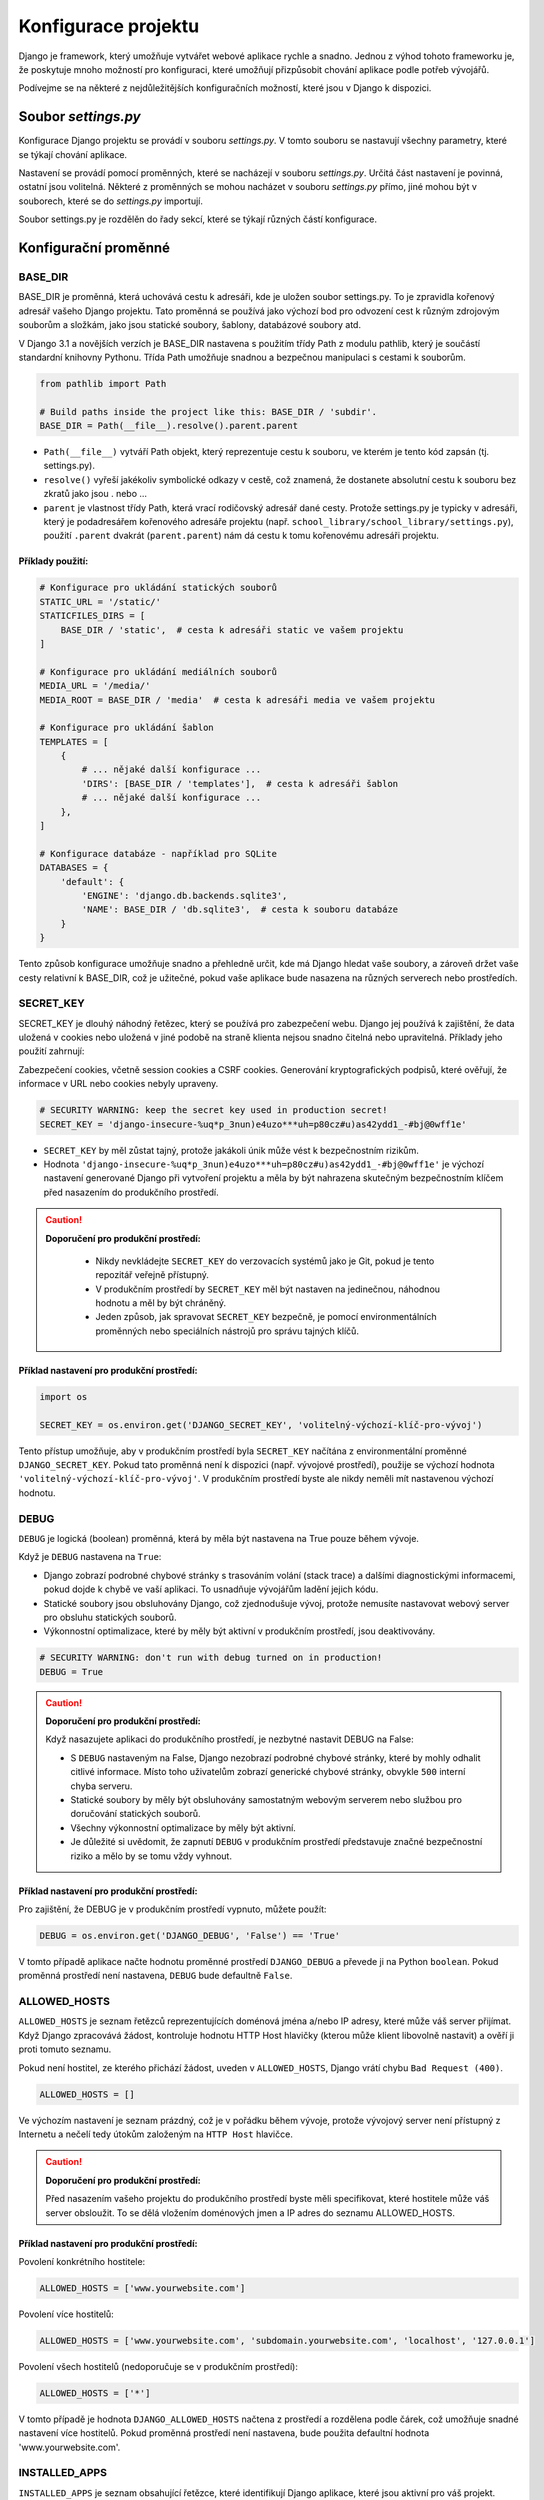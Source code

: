 Konfigurace projektu
====================

Django je framework, který umožňuje vytvářet webové aplikace rychle a snadno. Jednou z výhod tohoto frameworku je, že poskytuje mnoho možností pro konfiguraci, 
které umožňují přizpůsobit chování aplikace podle potřeb vývojářů. 

Podívejme se na některé z nejdůležitějších konfiguračních možností, které jsou v Django k dispozici.

Soubor `settings.py`
--------------------

Konfigurace Django projektu se provádí v souboru `settings.py`. V tomto souboru se nastavují všechny parametry, které se týkají chování aplikace. 

Nastavení se provádí pomocí proměnných, které se nacházejí v souboru `settings.py`. 
Určitá část nastavení je povinná, ostatní jsou volitelná. 
Některé z proměnných se mohou nacházet v souboru `settings.py` přímo, jiné mohou být v souborech, které se do `settings.py` importují.

Soubor settings.py je rozdělěn do řady sekcí, které se týkají různých částí konfigurace.

Konfigurační proměnné
---------------------

BASE_DIR
''''''''

BASE_DIR je proměnná, která uchovává cestu k adresáři, kde je uložen soubor settings.py. To je zpravidla kořenový adresář vašeho Django projektu. Tato proměnná se používá jako výchozí bod pro odvození cest k různým zdrojovým souborům a složkám, jako jsou statické soubory, šablony, databázové soubory atd.

V Django 3.1 a novějších verzích je BASE_DIR nastavena s použitím třídy Path z modulu pathlib, který je součástí standardní knihovny Pythonu. Třída Path umožňuje snadnou a bezpečnou manipulaci s cestami k souborům.


.. code-block:: python

  from pathlib import Path

  # Build paths inside the project like this: BASE_DIR / 'subdir'.
  BASE_DIR = Path(__file__).resolve().parent.parent

* ``Path(__file__)`` vytváří Path objekt, který reprezentuje cestu k souboru, ve kterém je tento kód zapsán (tj. settings.py).
* ``resolve()`` vyřeší jakékoliv symbolické odkazy v cestě, což znamená, že dostanete absolutní cestu k souboru bez zkratů jako jsou . nebo ...
* ``parent`` je vlastnost třídy Path, která vrací rodičovský adresář dané cesty. Protože settings.py je typicky v adresáři, který je podadresářem kořenového adresáře projektu (např. ``school_library/school_library/settings.py``), použití ``.parent`` dvakrát (``parent.parent``) nám dá cestu k tomu kořenovému adresáři projektu.

Příklady použití:
~~~~~~~~~~~~~~~~~

.. code-block:: python

  # Konfigurace pro ukládání statických souborů
  STATIC_URL = '/static/'
  STATICFILES_DIRS = [
      BASE_DIR / 'static',  # cesta k adresáři static ve vašem projektu
  ]

  # Konfigurace pro ukládání mediálních souborů
  MEDIA_URL = '/media/'
  MEDIA_ROOT = BASE_DIR / 'media'  # cesta k adresáři media ve vašem projektu

  # Konfigurace pro ukládání šablon
  TEMPLATES = [
      {
          # ... nějaké další konfigurace ...
          'DIRS': [BASE_DIR / 'templates'],  # cesta k adresáři šablon
          # ... nějaké další konfigurace ...
      },
  ]

  # Konfigurace databáze - například pro SQLite
  DATABASES = {
      'default': {
          'ENGINE': 'django.db.backends.sqlite3',
          'NAME': BASE_DIR / 'db.sqlite3',  # cesta k souboru databáze
      }
  }


Tento způsob konfigurace umožňuje snadno a přehledně určit, kde má Django hledat vaše soubory, a zároveň držet vaše cesty relativní k BASE_DIR, což je užitečné, pokud vaše aplikace bude nasazena na různých serverech nebo prostředích.


SECRET_KEY
''''''''''		

SECRET_KEY je dlouhý náhodný řetězec, který se používá pro zabezpečení webu. Django jej používá k zajištění, že data uložená v cookies nebo uložená v jiné podobě na straně klienta nejsou snadno čitelná nebo upravitelná. Příklady jeho použití zahrnují:

Zabezpečení cookies, včetně session cookies a CSRF cookies.
Generování kryptografických podpisů, které ověřují, že informace v URL nebo cookies nebyly upraveny.

.. code-block:: python

  # SECURITY WARNING: keep the secret key used in production secret!
  SECRET_KEY = 'django-insecure-%uq*p_3nun)e4uzo***uh=p80cz#u)as42ydd1_-#bj@0wff1e'


* ``SECRET_KEY`` by měl zůstat tajný, protože jakákoli únik může vést k bezpečnostním rizikům.
* Hodnota ``'django-insecure-%uq*p_3nun)e4uzo***uh=p80cz#u)as42ydd1_-#bj@0wff1e'`` je výchozí nastavení generované Django při vytvoření projektu a měla by být nahrazena skutečným bezpečnostním klíčem před nasazením do produkčního prostředí.

.. caution:: 
    
    **Doporučení pro produkční prostředí:**

 	* Nikdy nevkládejte ``SECRET_KEY`` do verzovacích systémů jako je Git, pokud je tento repozitář veřejně přístupný.
	* V produkčním prostředí by ``SECRET_KEY`` měl být nastaven na jedinečnou, náhodnou hodnotu a měl by být chráněný.
  	* Jeden způsob, jak spravovat ``SECRET_KEY`` bezpečně, je pomocí environmentálních proměnných nebo speciálních nástrojů pro správu tajných klíčů.
  

Příklad nastavení pro produkční prostředí:
~~~~~~~~~~~~~~~~~~~~~~~~~~~~~~~~~~~~~~~~~~

.. code-block:: python
   
   import os

   SECRET_KEY = os.environ.get('DJANGO_SECRET_KEY', 'volitelný-výchozí-klíč-pro-vývoj')

Tento přístup umožňuje, aby v produkčním prostředí byla ``SECRET_KEY`` načítána z environmentální proměnné ``DJANGO_SECRET_KEY``. Pokud tato proměnná není k dispozici (např. vývojové prostředí), použije se výchozí hodnota ``'volitelný-výchozí-klíč-pro-vývoj'``. V produkčním prostředí byste ale nikdy neměli mít nastavenou výchozí hodnotu.


DEBUG
'''''	

``DEBUG`` je logická (boolean) proměnná, která by měla být nastavena na True pouze během vývoje.

Když je ``DEBUG`` nastavena na ``True``:

* Django zobrazí podrobné chybové stránky s trasováním volání (stack trace) a dalšími diagnostickými informacemi, pokud dojde k chybě ve vaší aplikaci. To usnadňuje vývojářům ladění jejich kódu.
* Statické soubory jsou obsluhovány Django, což zjednodušuje vývoj, protože nemusíte nastavovat webový server pro obsluhu statických souborů.
* Výkonnostní optimalizace, které by měly být aktivní v produkčním prostředí, jsou deaktivovány.

.. code-block:: python

    # SECURITY WARNING: don't run with debug turned on in production!
    DEBUG = True

.. caution:: 
    
    **Doporučení pro produkční prostředí:**

    Když nasazujete aplikaci do produkčního prostředí, je nezbytné nastavit DEBUG na False:

    * S ``DEBUG`` nastaveným na False, Django nezobrazí podrobné chybové stránky, které by mohly odhalit citlivé informace. Místo toho uživatelům zobrazí generické chybové stránky, obvykle ``500`` interní chyba serveru.
    * Statické soubory by měly být obsluhovány samostatným webovým serverem nebo službou pro doručování statických souborů.
    * Všechny výkonnostní optimalizace by měly být aktivní.
    * Je důležité si uvědomit, že zapnutí ``DEBUG`` v produkčním prostředí představuje značné bezpečnostní riziko a mělo by se tomu vždy vyhnout.

Příklad nastavení pro produkční prostředí:
~~~~~~~~~~~~~~~~~~~~~~~~~~~~~~~~~~~~~~~~~~

Pro zajištění, že DEBUG je v produkčním prostředí vypnuto, můžete použít:

.. code-block:: python
   
    DEBUG = os.environ.get('DJANGO_DEBUG', 'False') == 'True'

V tomto případě aplikace načte hodnotu proměnné prostředí ``DJANGO_DEBUG`` a převede ji na Python ``boolean``. Pokud proměnná prostředí není nastavena, ``DEBUG`` bude defaultně ``False``.


ALLOWED_HOSTS
'''''''''''''	

``ALLOWED_HOSTS`` je seznam řetězců reprezentujících doménová jména a/nebo IP adresy, které může váš server přijímat. Když Django zpracovává žádost, kontroluje hodnotu HTTP Host hlavičky (kterou může klient libovolně nastavit) a ověří ji proti tomuto seznamu.

Pokud není hostitel, ze kterého přichází žádost, uveden v ``ALLOWED_HOSTS``, Django vrátí chybu ``Bad Request (400)``.

.. code-block:: python

    ALLOWED_HOSTS = []

Ve výchozím nastavení je seznam prázdný, což je v pořádku během vývoje, protože vývojový server není přístupný z Internetu a nečelí tedy útokům založeným na ``HTTP Host`` hlavičce.

.. caution:: 
    
    **Doporučení pro produkční prostředí:**

    Před nasazením vašeho projektu do produkčního prostředí byste měli specifikovat, které hostitele může váš server obsloužit. To se dělá vložením doménových jmen a IP adres do seznamu ALLOWED_HOSTS.


Příklad nastavení pro produkční prostředí:
~~~~~~~~~~~~~~~~~~~~~~~~~~~~~~~~~~~~~~~~~~

Povolení konkrétního hostitele:

.. code-block:: python
   
    ALLOWED_HOSTS = ['www.yourwebsite.com']


Povolení více hostitelů:

.. code-block:: python
   
    ALLOWED_HOSTS = ['www.yourwebsite.com', 'subdomain.yourwebsite.com', 'localhost', '127.0.0.1']


Povolení všech hostitelů (nedoporučuje se v produkčním prostředí):

.. code-block:: python
   
    ALLOWED_HOSTS = ['*']


V tomto případě je hodnota ``DJANGO_ALLOWED_HOSTS`` načtena z prostředí a rozdělena podle čárek, což umožňuje snadné nastavení více hostitelů. Pokud proměnná prostředí není nastavena, bude použita defaultní hodnota 'www.yourwebsite.com'.


INSTALLED_APPS
''''''''''''''		

``INSTALLED_APPS`` je seznam obsahující řetězce, které identifikují Django aplikace, které jsou aktivní pro váš projekt. Každá aplikace je zde zastoupena svým plným konfiguračním názvem třídy nebo cestou k modulu aplikace.

Django využívá tento seznam k řadě interních procesů, jako jsou:

- **Database Migrations:** Django vyhledá v každé aplikaci soubory s migracemi, aby věděl, jak nastavit nebo změnit databázové schéma.
- **Model Registration:** Aby byly modely dostupné v Django ORM, musí být aplikace, která je obsahuje, zahrnuta do ``INSTALLED_APPS``.
- **Admin Interface:** Django automaticky vyhledá modely v aplikacích pro registraci v administrativním rozhraní.
- **Template Tags and Filters:** Vlastní šablonové tagy a filtry jsou registrovány, když jsou jejich aplikace uvedeny v ``INSTALLED_APPS``.
- **Test Discovery:** Django hledá testy k běhu v aplikacích uvedených v ``INSTALLED_APPS``.

.. code-block:: python
   
    INSTALLED_APPS = [
        'django.contrib.admin',
        'django.contrib.auth',
        'django.contrib.contenttypes',
        'django.contrib.sessions',
        'django.contrib.messages',
        'django.contrib.staticfiles',
        'library.apps.LibraryConfig',  # příklad vlastní aplikace
    ]

Každý řetězec v seznamu reprezentuje aplikaci. Standardní aplikace začínající ``django.contrib`` jsou součástí frameworku Django a poskytují následující funkce:

- ``django.contrib.admin`` Administrativní stránka, která usnadňuje správu obsahu stránek.
- ``django.contrib.auth`` Autentizační systém pro správu uživatelů, skupin, oprávnění a cookies.
- ``django.contrib.contenttypes`` Framework pro sledování typů objektů pro modely.
- ``django.contrib.sessions`` Systém pro správu session (sezení) přes webové požadavky.
- ``django.contrib.messages`` Framework pro dočasné zprávy mezi požadavky.
- ``django.contrib.staticfiles`` Správa a sloužení statických souborů.

Dále je zde uvedena aplikace ``library.apps.LibraryConfig``, což je uživatelská aplikace definovaná v projektu. Zde je ``LibraryConfig`` název konfigurační třídy aplikace, která je definovaná v souboru ``apps.py`` uvnitř aplikace ``library``.


MIDDLEWARE
''''''''''        

``MIDDLEWARE`` je seznam obsahující řetězce, které identifikují middleware, které má Django použít. 

.. note:: 

    **Middleware** je software, který se nachází mezi webovým serverem a aplikací a může provádět různé operace na HTTP požadavcích a odpovědích. 
    Příklady operací, které middleware může provádět, zahrnují ověření uživatele, zpracování cookies, zabezpečení, logování, atd. 
    
    Část middleware může být vestavěnou součástí Django frameworku, ale můžeme také vytvářet vlastní middleware pro specifické potřeby naší aplikace
    nebo používat middleware třetích stran.

Zde je seznam standardních middleware tříd, které Django obsahuje:

- ``django.middleware.security.SecurityMiddleware``
  Zajišťuje různé bezpečnostní funkce jako nastavení hlaviček HTTP pro ochranu proti určitým útokům, jako je XSS.

- ``django.contrib.sessions.middleware.SessionMiddleware``
  Spravuje data session, umožňuje uchování dat mezi různými požadavky stejného uživatele.

- ``django.middleware.common.CommonMiddleware``
  Poskytuje obecné funkce jako správu trailing slash a přesměrování URL.

- ``django.middleware.csrf.CsrfViewMiddleware``
  Chrání proti Cross-Site Request Forgery tím, že zajistí přítomnost CSRF tokenu v POST požadavcích.

- ``django.contrib.auth.middleware.AuthenticationMiddleware``
  Přidává `request.user`, který je buď instance `AnonymousUser`, nebo skutečný objekt uživatele pro přihlášeného uživatele.

- ``django.contrib.messages.middleware.MessageMiddleware``
  Umožňuje zobrazování jednorázových zpráv (flash messages) v aplikaci.

- ``django.middleware.clickjacking.XFrameOptionsMiddleware``
  Ochrana proti clickjacking útokům nastavením hlavičky `X-Frame-Options`.

.. caution:: 
    
    Pro plnou funkcionalitu těchto middleware je nezbytné je mít správně nakonfigurované a pořadí v seznamu `MIDDLEWARE` má také význam, 
    protože určuje pořadí, ve kterém jsou middleware aplikovány na každý požadavek/odpověď.

ROOT_URLCONF
''''''''''''        

``ROOT_URLCONF`` je řetězec, který určuje, který soubor bude použit jako kořenový soubor pro URL konfiguraci. Tento soubor obsahuje definice URL adres, které mají být směrovány na jednotlivé pohledy (views) v aplikaci.

.. code:: python

    ROOT_URLCONF = 'school_library.urls'

Výchozí hodnota je ``'school_library.urls'``, což znamená, že Django bude hledat soubor ``urls.py`` v aplikaci ``school_library``. Tento soubor bude obsahovat definice URL adres pro celou aplikaci.


TEMPLATES
'''''''''

``TEMPLATES`` je seznam konfigurací šablonovacího systému, které Django používá k vykreslování HTML šablon. Každá konfigurace je slovník, který obsahuje různé nastavení pro šablonovací systém. 

Každý slovník může obsahovat několik klíčů, ale některé z nich jsou povinné. Některé z povinných klíčů jsou:

- ``BACKEND``: Název šablonovacího backendu, který se má použít. Většinou se používá ``'django.template.backends.django.DjangoTemplates'``.
- ``DIRS``: Seznam adresářů, ve kterých má Django hledat šablony. Toto je povinné, pokud chcete používat vlastní šablony.
- ``APP_DIRS``: Logická hodnota, která určuje, zda má Django hledat šablony v aplikacích. Většinou je nastavena na ``True``.
- ``OPTIONS``: Další konfigurace pro šablonovací systém.
- ``'context_processors'``: Seznam funkcí, které mají být použity pro vytváření kontextu pro každou šablonu.

.. code:: python

    TEMPLATES = [
        {
            'BACKEND': 'django.template.backends.django.DjangoTemplates',
            'DIRS': [BASE_DIR / 'templates'],
            'APP_DIRS': True,
            'OPTIONS': {
                'context_processors': [
                    'django.template.context_processors.debug',
                    'django.template.context_processors.request',
                    'django.contrib.auth.context_processors.auth',
                    'django.contrib.messages.context_processors.messages',
                ],
            },
        },
    ]

V tomto příkladu je konfigurace šablonovacího systému nastavena tak, aby Django hledal šablony v adresáři ``templates`` ve vašem projektu. Tento adresář je určen pomocí proměnné ``BASE_DIR``. 
Tento adresář je také nastaven jako adresář pro šablony v konfiguraci šablonovacího systému.


WSGI_APPLICATION
''''''''''''''''

``WSGI_APPLICATION`` je řetězec, který určuje, který soubor bude použit jako WSGI aplikace. 

.. note:: 

    WSGI (Web Server Gateway Interface) je standardní rozhraní mezi webovým serverem a webovou aplikací napsanou v Pythonu. 
    WSGI aplikace je objekt, který implementuje rozhraní WSGI a může být spuštěn na webovém serveru, jako je *Apache* nebo *Nginx*. 
    
    Proč je vlastně třeba externí WSGI server? Protože Django vývojový server je vhodný pouze pro vývoj, ale není vhodný pro produkční nasazení aplikace.
    Webový server jako Apache nebo Nginx je schopen obsloužit mnohem větší množství požadavků a je schopen zpracovávat statické soubory a další úkoly, 
    které Django vývojový server nezvládne.

.. code:: python

    WSGI_APPLICATION = 'school_library.wsgi.application'

Výchozí hodnota je ``'school_library.wsgi.application'``, což znamená, že Django bude hledat soubor ``wsgi.py`` v aplikaci ``school_library``. 
Tento soubor bude obsahovat WSGI aplikaci, která bude použita pro nasazení aplikace na webový server.


DATABASES
'''''''''

``DATABASES`` je slovník, který obsahuje konfigurace pro všechny databáze, které vaše aplikace používá. Většinou se používá jedna databáze, ale Django umožňuje používat více databází. 
Každá konfigurace je slovník, který obsahuje různé nastavení pro připojení k databázi. 

Některé z klíčů, které můžete použít, jsou:

- ``ENGINE``: Název backendu databáze, který se má použít. Například ``'django.db.backends.sqlite3'`` pro SQLite, ``'django.db.backends.postgresql'`` pro PostgreSQL, atd.
- ``NAME``: Název databáze, ke které se má připojit.
- ``USER``: Uživatelské jméno pro připojení k databázi.
- ``PASSWORD``: Heslo pro připojení k databázi.
- ``HOST``: Adresa hostitele, na kterém běží databáze.
- ``PORT``: Číslo portu, na kterém běží databáze.
- ``CONN_MAX_AGE``: Maximální věk spojení v sekundách, než bude uzavřeno a znovu otevřeno.
- ``OPTIONS``: Další konfigurace pro připojení k databázi.

.. code:: python

    DATABASES = {
        'default': {
            'ENGINE': 'django.db.backends.sqlite3',
            'NAME': BASE_DIR / 'db.sqlite3',
        }
    }


V tomto příkladu je konfigurace databáze nastavena tak, aby Django používal SQLite databázi, která je uložena v souboru ``db.sqlite3`` ve vašem projektu. 
Tento soubor je určen pomocí proměnné ``BASE_DIR``.

.. caution:: 
    
    V produkčním prostředí byste měli používat robustnější databázi, jako je *PostgreSQL* nebo *MySQL*, protože *SQLite* je vhodná pouze pro vývojové účely.

    SQLite je databáze, která je uložena v jediném souboru a není vhodná pro nasazení aplikace, která bude obsluhovat mnoho uživatelů. 
    Obsahuje také některá omezení, která mohou způsobit problémy v produkčním prostředí. Například, SQLite nemá podporu pro vícenásobné zápisy, 
    což může způsobit problémy v prostředí s vysokou zátěží. Také nemá podporu pro některé typy operací, jako je například ALTER TABLE. 
    

AUTH_PASSWORD_VALIDATORS
'''''''''''''''''''''''''

``AUTH_PASSWORD_VALIDATORS`` je seznam konfigurací, které určují, jakým způsobem bude ověřováno heslo uživatele. 
Každá konfigurace je slovník, který obsahuje různé nastavení pro ověřování hesla.

Některé z klíčů, které můžete použít, jsou:

- ``NAME``: Název ověřovacího pravidla.
- ``OPTIONS``: Další konfigurace pro ověřovací pravidlo.

Možnosti OPTIONS mohou zahrnovat:

- ``'min_length'``: Minimální délka hesla.
- ``'min_digits'``: Minimální počet číslic v hesle.
- ``'min_special_characters'``: Minimální počet speciálních znaků v hesle.
- ``'min_lowercase'``: Minimální počet malých písmen v hesle.
- ``'min_uppercase'``: Minimální počet velkých písmen v hesle.
- ``'max_similarity'``: Maximální podobnost hesla s uživatelskými údaji.
- ``'user_attributes'``: Uživatelské atributy, které se mají použít pro ověřování hesla.
- ``'user_model'``: Název modelu uživatele, který se má použít pro ověřování hesla.
- ``'validate_password_change'``: Logická hodnota, která určuje, zda se má heslo ověřovat při změně.
- ``'validate_password_creation'``: Logická hodnota, která určuje, zda se má heslo ověřovat při vytvoření.
- ``'validate_user_attributes'``: Logická hodnota, která určuje, zda se mají ověřovat uživatelské atributy.
- ``'validate_user_password'``: Logická hodnota, která určuje, zda se má ověřovat uživatelské heslo.
- ``'validate_user_password_change'``: Logická hodnota, která určuje, zda se má ověřovat změna uživatelského hesla.
- ``'validate_user_password_creation'``: Logická hodnota, která určuje, zda se má ověřovat vytvoření uživatelského hesla.
- ``'validate_user_password_reset'``: Logická hodnota, která určuje, zda se má ověřovat resetování uživatelského hesla.
  
.. code:: python

    AUTH_PASSWORD_VALIDATORS = [
        {
            'NAME': 'django.contrib.auth.password_validation.MinimumLengthValidator',
            'OPTIONS': {
                'min_length': 9,
            }
        },
        {
            'NAME': 'django.contrib.auth.password_validation.CommonPasswordValidator',
        },
        {
            'NAME': 'django.contrib.auth.password_validation.NumericPasswordValidator',
        },
    ]


V tomto příkladu je konfigurace ověřování hesla nastavena tak, aby Django ověřoval heslo uživatele pomocí tří pravidel:

- ``MinimumLengthValidator``: Ověřuje, zda je heslo delší než 9 znaků.
- ``CommonPasswordValidator``: Ověřuje, zda heslo není běžné heslo.
- ``NumericPasswordValidator``: Ověřuje, zda heslo obsahuje číslice.
    

LANGUAGE_CODE
'''''''''''''

``LANGUAGE_CODE`` je řetězec, určující, který výchozí jazyk má být použit pro všechny překlady v aplikaci. 
Tento řetězec by měl být ve formátu jazyk_kód, například ``'en-us'`` pro angličtinu nebo ``'cs-cz'`` pro češtinu.

.. note:: 

    Django podporuje mnoho různých jazyků a můžete také vytvářet vlastní překlady (tzv. internacionalizace) pro vaši aplikaci. 
    Překlady jsou ukládány v souborech s příponou ``.po`` a mohou být vytvořeny pomocí nástroje ``django-admin``. 
    Struktura souborů s překlady je obvykle organizována do adresářů podle jazyků, například ``locale/en_US/LC_MESSAGES/django.po``.

.. code:: python

    LANGUAGE_CODE = 'cs-cz'

V tomto příkladu je výchozí jazyk nastaven na češtinu.


TIME_ZONE
'''''''''

``TIME_ZONE`` je řetězec, který určuje výchozí časové pásmo, které má být použito pro všechny časové údaje v aplikaci. Tento řetězec by měl být ve formátu kontinent/město, například ``'Europe/Prague'``.

.. code:: python

    TIME_ZONE = 'Europe/Prague'

V tomto příkladu je výchozí časové pásmo nastaveno na středoevropský čas.


USE_I18N
''''''''

``USE_I18N`` je logická (boolean) proměnná, která určuje, zda má být internacionalizace (i18n) povolena. 
Když je nastavena na ``True``, Django bude hledat překlady pro všechny textové řetězce v aplikaci.

.. note:: 

    Internacionalizace je proces přizpůsobení aplikace pro různé jazyky a kultury. 
    To zahrnuje překlad textových řetězců, formátování dat a času, a další úpravy, které umožňují uživatelům z různých zemí používat aplikaci.
    V Django můžete internacionalizaci povolit pomocí funkce ``gettext`` a překlady jsou obvykle uloženy v už zmíněných souborech s příponou ``.po``. 
    Celý proces internacionalizace je velmi dobře zdokumentován v oficiální dokumentaci a je velmi snadný na použití.

.. code:: python

    USE_I18N = True

V tomto příkladu je internacionalizace povolena.


USE_L10N
''''''''

``USE_L10N`` je logická (boolean) proměnná, která určuje, zda má být lokalizace (l10n) povolena. Když je nastavena na ``True``, Django bude používat lokalizované formáty pro datumy a čísla.

.. note:: 

    Lokalizace je proces přizpůsobení aplikace pro různé jazyky a kultury. 
    
    Rozdíl mezi internacionalizací a lokalizací je ten, že internacionalizace se zabývá překladem textových řetězců, 
    zatímco lokalizace se zabývá formátováním dat a času, čísel a měn, atd.

    V Django můžete lokalizaci povolit pomocí funkce ``gettext`` a lokalizované formáty jsou obvykle uloženy v souborech s příponou ``.po``. 
    

.. code:: python

    USE_L10N = True

V tomto příkladu je lokalizace povolena.


USE_TZ
''''''

``USE_TZ`` je logická (boolean) proměnná, která určuje, zda má být časová zóna povolena. 
Když je nastavena na ``True``, Django bude ukládat časové údaje v UTC a převádět je na místní časové pásmo při vykreslování.

.. note:: 
    
    Používání časové zóny je důležité pro aplikace, které mají uživatele z různých časových pásem. 
    Bez použití časové zóny by mohlo dojít k chybám v časových údajích, protože různá časová pásma mají různé ofsety od UTC.
    
    V Django můžete časovou zónu povolit pomocí funkce ``timezone`` a časová zóna je obvykle uložena v souborech s příponou ``.po``.

.. code:: python

    USE_TZ = True

V tomto příkladu je časová zóna povolena.


STATIC_URL
''''''''''

``STATIC_URL`` je řetězec, který určuje URL adresu, pod kterou budou statické soubory dostupné. 
Tato URL adresa bude použita pro všechny statické soubory, které jsou součástí aplikace. 
Statické soubory mohou zahrnovat obrázky, CSS soubory, JavaScript soubory, atd. 

.. note:: 

    Statické soubory jsou obvykle umístěny v adresáři ``static`` ve vaší aplikaci a Django je automaticky najde a poskytne je na URL adrese, 
    která je nastavena v ``STATIC_URL``. Součástí tohoto procesu je také automatické verzování statických souborů, 
    což znamená, že když se soubor změní, Django automaticky změní URL adresu, aby se zabránilo problémům s cache (vyrovnávací pamětí).

    Příkaz ``python manage.py collectstatic`` je také k dispozici pro sběr všech statických souborů do jednoho místa, což je užitečné pro produkční nasazení aplikace.
    Provádí to tak, že projde všechny aplikace a sbírá všechny statické soubory do jednoho adresáře, který je určen v ``STATIC_ROOT``.

.. caution::

    V produkčním prostředí byste měli také používat samostatný webový server nebo službu pro doručování statických souborů, jako je *Nginx* nebo *Apache*.
    Toto je důležité, protože Django vývojový server není vhodný pro obsluhu statických souborů v produkčním prostředí. 

.. code:: python

    STATIC_URL = '/static/'

V tomto příkladu je URL adresa pro statické soubory nastavena na ``'/static/'``. 


DEFAULT_AUTO_FIELD
''''''''''''''''''

``DEFAULT_AUTO_FIELD`` je řetězec, který určuje, jaký typ pole bude použit jako primární klíč pro nové modely. 
Tento řetězec by měl být ve formátu ``'app_label.ModelName.field_name'``, kde ``app_label`` je název aplikace, 
``ModelName`` je název modelu a ``field_name`` je název pole.

.. note:: 

    Primární klíč je unikátní identifikátor pro každý záznam v databázi a je obvykle používán pro vyhledávání a spojování dat. 
    Většinou je to pole s názvem ``id``, které je automaticky vytvořeno pro každý model, ale můžete také použít jiný typ pole, jako je například ``BigAutoField``.

    ``BigAutoField`` je vhodný pro databáze, které podporují velká čísla, jako je například *PostgreSQL* nebo *MySQL*.

.. code:: python

    DEFAULT_AUTO_FIELD = 'django.db.models.BigAutoField'

V tomto příkladu je primární klíč pro nové modely nastaven na ``BigAutoField``.


Úprava nastavení projektu
-------------------------

Většina výchozích nastavení proměnných v souboru ``settings.py`` je vhodná i pro náš projekt. Provedeme pouze změnu těch proměnných, 
které se týkají jazyka a časové zóny. 

.. code:: python
    
    LANGUAGE_CODE = 'cs-cz'
    TIME_ZONE = 'Europe/Prague'


Vše ostatní zatím ponecháme v původním stavu. V dalších kapitolách se budeme věnovat dalším konfiguracím, které budou souviset s konkrétními částmi naší aplikace.